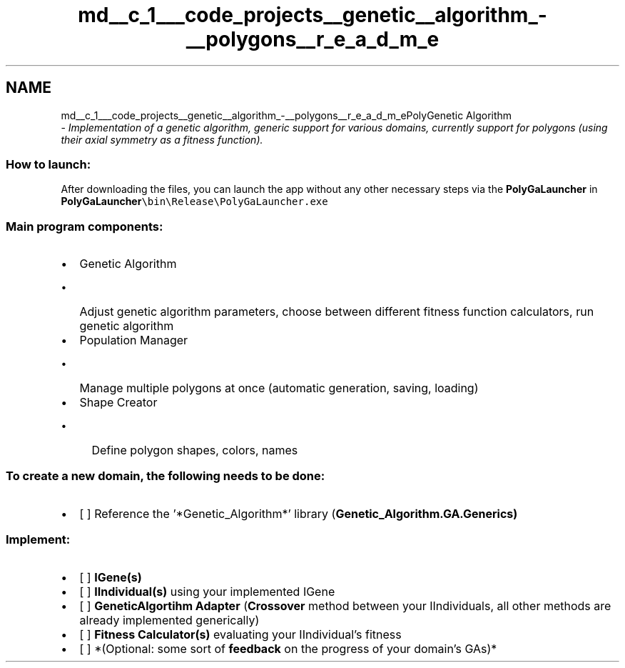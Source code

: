 .TH "md__c_1___code_projects__genetic__algorithm_-__polygons__r_e_a_d_m_e" 3 "Sat Sep 16 2017" "Version 1.1.2" "PolyGenetic Algorithm" \" -*- nroff -*-
.ad l
.nh
.SH NAME
md__c_1___code_projects__genetic__algorithm_-__polygons__r_e_a_d_m_ePolyGenetic Algorithm 
 \- \fIImplementation of a genetic algorithm, generic support for various domains, currently support for polygons (using their axial symmetry as a fitness function)\&.\fP
.PP
.SS "How to launch:"
.PP
After downloading the files, you can launch the app without any other necessary steps via the \fBPolyGaLauncher\fP in \fC\fBPolyGaLauncher\fP\\bin\\Release\\PolyGaLauncher\&.exe\fP
.PP
.SS "Main program components:"
.PP
.IP "\(bu" 2
Genetic Algorithm
.IP "  \(bu" 4
Adjust genetic algorithm parameters, choose between different fitness function calculators, run genetic algorithm
.PP

.IP "\(bu" 2
Population Manager
.IP "  \(bu" 4
Manage multiple polygons at once (automatic generation, saving, loading)
.PP

.IP "\(bu" 2
Shape Creator
.IP "  \(bu" 4
Define polygon shapes, colors, names
.PP

.PP
.PP
.SS "To create a new domain, the following needs to be done:"
.PP
.IP "\(bu" 2
[ ] Reference the '*Genetic_Algorithm*' library (\fC\fBGenetic_Algorithm\&.GA\&.Generics\fP\fP) 
.SS "Implement:"

.PP
.PP
.IP "\(bu" 2
[ ] \fBIGene(s)\fP
.IP "\(bu" 2
[ ] \fBIIndividual(s)\fP using your implemented IGene
.IP "\(bu" 2
[ ] \fBGeneticAlgortihm Adapter\fP (\fBCrossover\fP method between your IIndividuals, all other methods are already implemented generically)
.IP "\(bu" 2
[ ] \fBFitness Calculator(s)\fP evaluating your IIndividual's fitness
.IP "\(bu" 2
[ ] *(Optional: some sort of \fBfeedback\fP on the progress of your domain's GAs)* 
.PP

